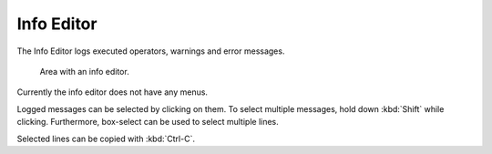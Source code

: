
***********
Info Editor
***********

The Info Editor logs executed operators, warnings and error messages.

.. figure:: /images/editors_info_introduction_info-editor.png

   Area with an info editor.

Currently the info editor does not have any menus.

Logged messages can be selected by clicking on them.
To select multiple messages, hold down :kbd:`Shift` while clicking.
Furthermore, box-select can be used to select multiple lines.

Selected lines can be copied with :kbd:`Ctrl-C`.
